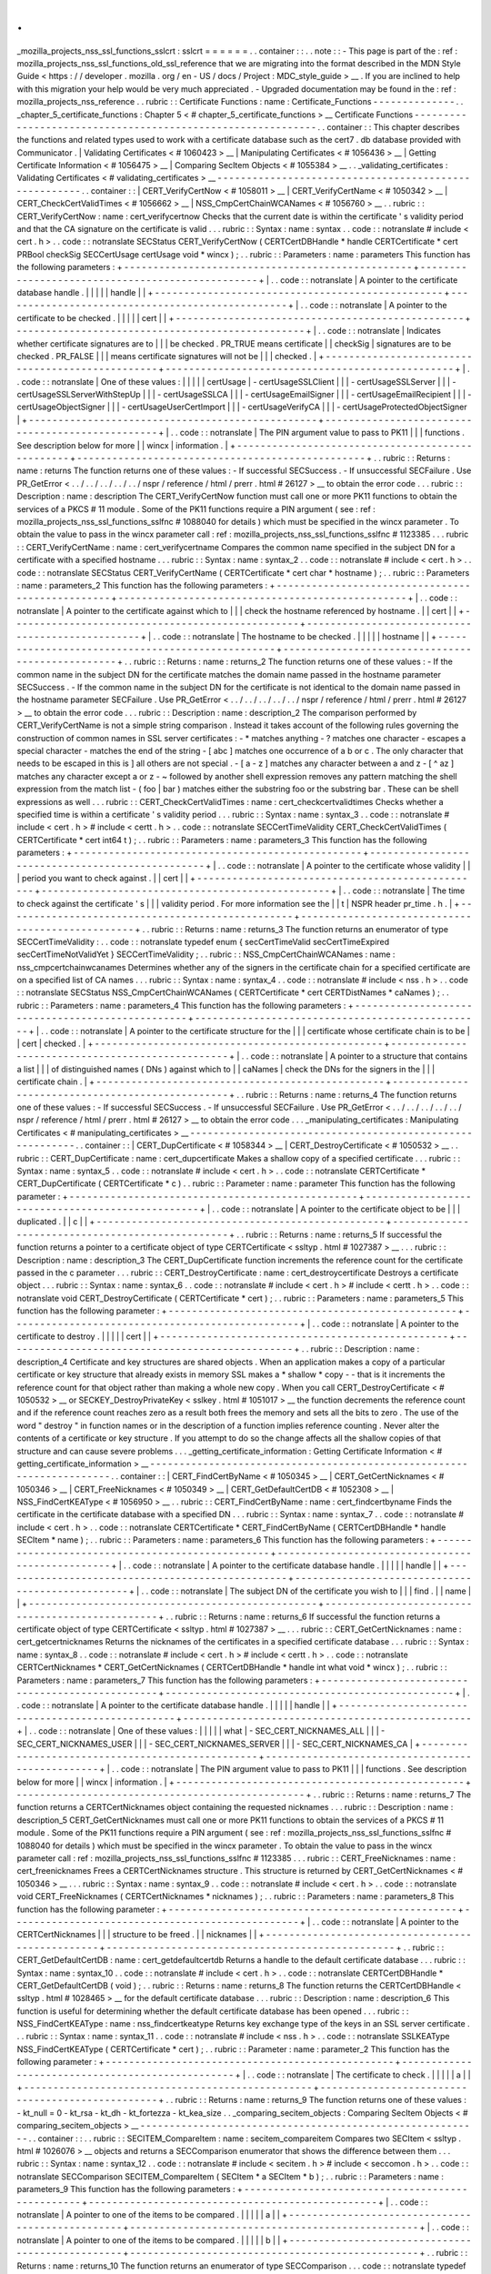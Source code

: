 .
.
_mozilla_projects_nss_ssl_functions_sslcrt
:
sslcrt
=
=
=
=
=
=
.
.
container
:
:
.
.
note
:
:
-
This
page
is
part
of
the
:
ref
:
mozilla_projects_nss_ssl_functions_old_ssl_reference
that
we
are
migrating
into
the
format
described
in
the
MDN
Style
Guide
<
https
:
/
/
developer
.
mozilla
.
org
/
en
-
US
/
docs
/
Project
:
MDC_style_guide
>
__
.
If
you
are
inclined
to
help
with
this
migration
your
help
would
be
very
much
appreciated
.
-
Upgraded
documentation
may
be
found
in
the
:
ref
:
mozilla_projects_nss_reference
.
.
rubric
:
:
Certificate
Functions
:
name
:
Certificate_Functions
-
-
-
-
-
-
-
-
-
-
-
-
-
-
.
.
_chapter_5_certificate_functions
:
Chapter
5
<
#
chapter_5_certificate_functions
>
__
Certificate
Functions
-
-
-
-
-
-
-
-
-
-
-
-
-
-
-
-
-
-
-
-
-
-
-
-
-
-
-
-
-
-
-
-
-
-
-
-
-
-
-
-
-
-
-
-
-
-
-
-
-
-
-
-
-
-
-
-
-
-
-
-
.
.
container
:
:
This
chapter
describes
the
functions
and
related
types
used
to
work
with
a
certificate
database
such
as
the
cert7
.
db
database
provided
with
Communicator
.
|
Validating
Certificates
<
#
1060423
>
__
|
Manipulating
Certificates
<
#
1056436
>
__
|
Getting
Certificate
Information
<
#
1056475
>
__
|
Comparing
SecItem
Objects
<
#
1055384
>
__
.
.
_validating_certificates
:
Validating
Certificates
<
#
validating_certificates
>
__
-
-
-
-
-
-
-
-
-
-
-
-
-
-
-
-
-
-
-
-
-
-
-
-
-
-
-
-
-
-
-
-
-
-
-
-
-
-
-
-
-
-
-
-
-
-
-
-
-
-
-
-
-
-
.
.
container
:
:
|
CERT_VerifyCertNow
<
#
1058011
>
__
|
CERT_VerifyCertName
<
#
1050342
>
__
|
CERT_CheckCertValidTimes
<
#
1056662
>
__
|
NSS_CmpCertChainWCANames
<
#
1056760
>
__
.
.
rubric
:
:
CERT_VerifyCertNow
:
name
:
cert_verifycertnow
Checks
that
the
current
date
is
within
the
certificate
'
s
validity
period
and
that
the
CA
signature
on
the
certificate
is
valid
.
.
.
rubric
:
:
Syntax
:
name
:
syntax
.
.
code
:
:
notranslate
#
include
<
cert
.
h
>
.
.
code
:
:
notranslate
SECStatus
CERT_VerifyCertNow
(
CERTCertDBHandle
*
handle
CERTCertificate
*
cert
PRBool
checkSig
SECCertUsage
certUsage
void
*
wincx
)
;
.
.
rubric
:
:
Parameters
:
name
:
parameters
This
function
has
the
following
parameters
:
+
-
-
-
-
-
-
-
-
-
-
-
-
-
-
-
-
-
-
-
-
-
-
-
-
-
-
-
-
-
-
-
-
-
-
-
-
-
-
-
-
-
-
-
-
-
-
-
-
-
+
-
-
-
-
-
-
-
-
-
-
-
-
-
-
-
-
-
-
-
-
-
-
-
-
-
-
-
-
-
-
-
-
-
-
-
-
-
-
-
-
-
-
-
-
-
-
-
-
-
+
|
.
.
code
:
:
notranslate
|
A
pointer
to
the
certificate
database
handle
.
|
|
|
|
|
handle
|
|
+
-
-
-
-
-
-
-
-
-
-
-
-
-
-
-
-
-
-
-
-
-
-
-
-
-
-
-
-
-
-
-
-
-
-
-
-
-
-
-
-
-
-
-
-
-
-
-
-
-
+
-
-
-
-
-
-
-
-
-
-
-
-
-
-
-
-
-
-
-
-
-
-
-
-
-
-
-
-
-
-
-
-
-
-
-
-
-
-
-
-
-
-
-
-
-
-
-
-
-
+
|
.
.
code
:
:
notranslate
|
A
pointer
to
the
certificate
to
be
checked
.
|
|
|
|
|
cert
|
|
+
-
-
-
-
-
-
-
-
-
-
-
-
-
-
-
-
-
-
-
-
-
-
-
-
-
-
-
-
-
-
-
-
-
-
-
-
-
-
-
-
-
-
-
-
-
-
-
-
-
+
-
-
-
-
-
-
-
-
-
-
-
-
-
-
-
-
-
-
-
-
-
-
-
-
-
-
-
-
-
-
-
-
-
-
-
-
-
-
-
-
-
-
-
-
-
-
-
-
-
+
|
.
.
code
:
:
notranslate
|
Indicates
whether
certificate
signatures
are
to
|
|
|
be
checked
.
PR_TRUE
means
certificate
|
|
checkSig
|
signatures
are
to
be
checked
.
PR_FALSE
|
|
|
means
certificate
signatures
will
not
be
|
|
|
checked
.
|
+
-
-
-
-
-
-
-
-
-
-
-
-
-
-
-
-
-
-
-
-
-
-
-
-
-
-
-
-
-
-
-
-
-
-
-
-
-
-
-
-
-
-
-
-
-
-
-
-
-
+
-
-
-
-
-
-
-
-
-
-
-
-
-
-
-
-
-
-
-
-
-
-
-
-
-
-
-
-
-
-
-
-
-
-
-
-
-
-
-
-
-
-
-
-
-
-
-
-
-
+
|
.
.
code
:
:
notranslate
|
One
of
these
values
:
|
|
|
|
|
certUsage
|
-
certUsageSSLClient
|
|
|
-
certUsageSSLServer
|
|
|
-
certUsageSSLServerWithStepUp
|
|
|
-
certUsageSSLCA
|
|
|
-
certUsageEmailSigner
|
|
|
-
certUsageEmailRecipient
|
|
|
-
certUsageObjectSigner
|
|
|
-
certUsageUserCertImport
|
|
|
-
certUsageVerifyCA
|
|
|
-
certUsageProtectedObjectSigner
|
+
-
-
-
-
-
-
-
-
-
-
-
-
-
-
-
-
-
-
-
-
-
-
-
-
-
-
-
-
-
-
-
-
-
-
-
-
-
-
-
-
-
-
-
-
-
-
-
-
-
+
-
-
-
-
-
-
-
-
-
-
-
-
-
-
-
-
-
-
-
-
-
-
-
-
-
-
-
-
-
-
-
-
-
-
-
-
-
-
-
-
-
-
-
-
-
-
-
-
-
+
|
.
.
code
:
:
notranslate
|
The
PIN
argument
value
to
pass
to
PK11
|
|
|
functions
.
See
description
below
for
more
|
|
wincx
|
information
.
|
+
-
-
-
-
-
-
-
-
-
-
-
-
-
-
-
-
-
-
-
-
-
-
-
-
-
-
-
-
-
-
-
-
-
-
-
-
-
-
-
-
-
-
-
-
-
-
-
-
-
+
-
-
-
-
-
-
-
-
-
-
-
-
-
-
-
-
-
-
-
-
-
-
-
-
-
-
-
-
-
-
-
-
-
-
-
-
-
-
-
-
-
-
-
-
-
-
-
-
-
+
.
.
rubric
:
:
Returns
:
name
:
returns
The
function
returns
one
of
these
values
:
-
If
successful
SECSuccess
.
-
If
unsuccessful
SECFailure
.
Use
PR_GetError
<
.
.
/
.
.
/
.
.
/
.
.
/
.
.
/
nspr
/
reference
/
html
/
prerr
.
html
#
26127
>
__
to
obtain
the
error
code
.
.
.
rubric
:
:
Description
:
name
:
description
The
CERT_VerifyCertNow
function
must
call
one
or
more
PK11
functions
to
obtain
the
services
of
a
PKCS
#
11
module
.
Some
of
the
PK11
functions
require
a
PIN
argument
(
see
:
ref
:
mozilla_projects_nss_ssl_functions_sslfnc
#
1088040
for
details
)
which
must
be
specified
in
the
wincx
parameter
.
To
obtain
the
value
to
pass
in
the
wincx
parameter
call
:
ref
:
mozilla_projects_nss_ssl_functions_sslfnc
#
1123385
.
.
.
rubric
:
:
CERT_VerifyCertName
:
name
:
cert_verifycertname
Compares
the
common
name
specified
in
the
subject
DN
for
a
certificate
with
a
specified
hostname
.
.
.
rubric
:
:
Syntax
:
name
:
syntax_2
.
.
code
:
:
notranslate
#
include
<
cert
.
h
>
.
.
code
:
:
notranslate
SECStatus
CERT_VerifyCertName
(
CERTCertificate
*
cert
char
*
hostname
)
;
.
.
rubric
:
:
Parameters
:
name
:
parameters_2
This
function
has
the
following
parameters
:
+
-
-
-
-
-
-
-
-
-
-
-
-
-
-
-
-
-
-
-
-
-
-
-
-
-
-
-
-
-
-
-
-
-
-
-
-
-
-
-
-
-
-
-
-
-
-
-
-
-
+
-
-
-
-
-
-
-
-
-
-
-
-
-
-
-
-
-
-
-
-
-
-
-
-
-
-
-
-
-
-
-
-
-
-
-
-
-
-
-
-
-
-
-
-
-
-
-
-
-
+
|
.
.
code
:
:
notranslate
|
A
pointer
to
the
certificate
against
which
to
|
|
|
check
the
hostname
referenced
by
hostname
.
|
|
cert
|
|
+
-
-
-
-
-
-
-
-
-
-
-
-
-
-
-
-
-
-
-
-
-
-
-
-
-
-
-
-
-
-
-
-
-
-
-
-
-
-
-
-
-
-
-
-
-
-
-
-
-
+
-
-
-
-
-
-
-
-
-
-
-
-
-
-
-
-
-
-
-
-
-
-
-
-
-
-
-
-
-
-
-
-
-
-
-
-
-
-
-
-
-
-
-
-
-
-
-
-
-
+
|
.
.
code
:
:
notranslate
|
The
hostname
to
be
checked
.
|
|
|
|
|
hostname
|
|
+
-
-
-
-
-
-
-
-
-
-
-
-
-
-
-
-
-
-
-
-
-
-
-
-
-
-
-
-
-
-
-
-
-
-
-
-
-
-
-
-
-
-
-
-
-
-
-
-
-
+
-
-
-
-
-
-
-
-
-
-
-
-
-
-
-
-
-
-
-
-
-
-
-
-
-
-
-
-
-
-
-
-
-
-
-
-
-
-
-
-
-
-
-
-
-
-
-
-
-
+
.
.
rubric
:
:
Returns
:
name
:
returns_2
The
function
returns
one
of
these
values
:
-
If
the
common
name
in
the
subject
DN
for
the
certificate
matches
the
domain
name
passed
in
the
hostname
parameter
SECSuccess
.
-
If
the
common
name
in
the
subject
DN
for
the
certificate
is
not
identical
to
the
domain
name
passed
in
the
hostname
parameter
SECFailure
.
Use
PR_GetError
<
.
.
/
.
.
/
.
.
/
.
.
/
.
.
/
nspr
/
reference
/
html
/
prerr
.
html
#
26127
>
__
to
obtain
the
error
code
.
.
.
rubric
:
:
Description
:
name
:
description_2
The
comparison
performed
by
CERT_VerifyCertName
is
not
a
simple
string
comparison
.
Instead
it
takes
account
of
the
following
rules
governing
the
construction
of
common
names
in
SSL
server
certificates
:
-
*
matches
anything
-
?
matches
one
character
-
\
escapes
a
special
character
-
matches
the
end
of
the
string
-
[
abc
]
matches
one
occurrence
of
a
b
or
c
.
The
only
character
that
needs
to
be
escaped
in
this
is
]
all
others
are
not
special
.
-
[
a
-
z
]
matches
any
character
between
a
and
z
-
[
^
az
]
matches
any
character
except
a
or
z
-
~
followed
by
another
shell
expression
removes
any
pattern
matching
the
shell
expression
from
the
match
list
-
(
foo
|
bar
)
matches
either
the
substring
foo
or
the
substring
bar
.
These
can
be
shell
expressions
as
well
.
.
.
rubric
:
:
CERT_CheckCertValidTimes
:
name
:
cert_checkcertvalidtimes
Checks
whether
a
specified
time
is
within
a
certificate
'
s
validity
period
.
.
.
rubric
:
:
Syntax
:
name
:
syntax_3
.
.
code
:
:
notranslate
#
include
<
cert
.
h
>
#
include
<
certt
.
h
>
.
.
code
:
:
notranslate
SECCertTimeValidity
CERT_CheckCertValidTimes
(
CERTCertificate
*
cert
int64
t
)
;
.
.
rubric
:
:
Parameters
:
name
:
parameters_3
This
function
has
the
following
parameters
:
+
-
-
-
-
-
-
-
-
-
-
-
-
-
-
-
-
-
-
-
-
-
-
-
-
-
-
-
-
-
-
-
-
-
-
-
-
-
-
-
-
-
-
-
-
-
-
-
-
-
+
-
-
-
-
-
-
-
-
-
-
-
-
-
-
-
-
-
-
-
-
-
-
-
-
-
-
-
-
-
-
-
-
-
-
-
-
-
-
-
-
-
-
-
-
-
-
-
-
-
+
|
.
.
code
:
:
notranslate
|
A
pointer
to
the
certificate
whose
validity
|
|
|
period
you
want
to
check
against
.
|
|
cert
|
|
+
-
-
-
-
-
-
-
-
-
-
-
-
-
-
-
-
-
-
-
-
-
-
-
-
-
-
-
-
-
-
-
-
-
-
-
-
-
-
-
-
-
-
-
-
-
-
-
-
-
+
-
-
-
-
-
-
-
-
-
-
-
-
-
-
-
-
-
-
-
-
-
-
-
-
-
-
-
-
-
-
-
-
-
-
-
-
-
-
-
-
-
-
-
-
-
-
-
-
-
+
|
.
.
code
:
:
notranslate
|
The
time
to
check
against
the
certificate
'
s
|
|
|
validity
period
.
For
more
information
see
the
|
|
t
|
NSPR
header
pr_time
.
h
.
|
+
-
-
-
-
-
-
-
-
-
-
-
-
-
-
-
-
-
-
-
-
-
-
-
-
-
-
-
-
-
-
-
-
-
-
-
-
-
-
-
-
-
-
-
-
-
-
-
-
-
+
-
-
-
-
-
-
-
-
-
-
-
-
-
-
-
-
-
-
-
-
-
-
-
-
-
-
-
-
-
-
-
-
-
-
-
-
-
-
-
-
-
-
-
-
-
-
-
-
-
+
.
.
rubric
:
:
Returns
:
name
:
returns_3
The
function
returns
an
enumerator
of
type
SECCertTimeValidity
:
.
.
code
:
:
notranslate
typedef
enum
{
secCertTimeValid
secCertTimeExpired
secCertTimeNotValidYet
}
SECCertTimeValidity
;
.
.
rubric
:
:
NSS_CmpCertChainWCANames
:
name
:
nss_cmpcertchainwcanames
Determines
whether
any
of
the
signers
in
the
certificate
chain
for
a
specified
certificate
are
on
a
specified
list
of
CA
names
.
.
.
rubric
:
:
Syntax
:
name
:
syntax_4
.
.
code
:
:
notranslate
#
include
<
nss
.
h
>
.
.
code
:
:
notranslate
SECStatus
NSS_CmpCertChainWCANames
(
CERTCertificate
*
cert
CERTDistNames
*
caNames
)
;
.
.
rubric
:
:
Parameters
:
name
:
parameters_4
This
function
has
the
following
parameters
:
+
-
-
-
-
-
-
-
-
-
-
-
-
-
-
-
-
-
-
-
-
-
-
-
-
-
-
-
-
-
-
-
-
-
-
-
-
-
-
-
-
-
-
-
-
-
-
-
-
-
+
-
-
-
-
-
-
-
-
-
-
-
-
-
-
-
-
-
-
-
-
-
-
-
-
-
-
-
-
-
-
-
-
-
-
-
-
-
-
-
-
-
-
-
-
-
-
-
-
-
+
|
.
.
code
:
:
notranslate
|
A
pointer
to
the
certificate
structure
for
the
|
|
|
certificate
whose
certificate
chain
is
to
be
|
|
cert
|
checked
.
|
+
-
-
-
-
-
-
-
-
-
-
-
-
-
-
-
-
-
-
-
-
-
-
-
-
-
-
-
-
-
-
-
-
-
-
-
-
-
-
-
-
-
-
-
-
-
-
-
-
-
+
-
-
-
-
-
-
-
-
-
-
-
-
-
-
-
-
-
-
-
-
-
-
-
-
-
-
-
-
-
-
-
-
-
-
-
-
-
-
-
-
-
-
-
-
-
-
-
-
-
+
|
.
.
code
:
:
notranslate
|
A
pointer
to
a
structure
that
contains
a
list
|
|
|
of
distinguished
names
(
DNs
)
against
which
to
|
|
caNames
|
check
the
DNs
for
the
signers
in
the
|
|
|
certificate
chain
.
|
+
-
-
-
-
-
-
-
-
-
-
-
-
-
-
-
-
-
-
-
-
-
-
-
-
-
-
-
-
-
-
-
-
-
-
-
-
-
-
-
-
-
-
-
-
-
-
-
-
-
+
-
-
-
-
-
-
-
-
-
-
-
-
-
-
-
-
-
-
-
-
-
-
-
-
-
-
-
-
-
-
-
-
-
-
-
-
-
-
-
-
-
-
-
-
-
-
-
-
-
+
.
.
rubric
:
:
Returns
:
name
:
returns_4
The
function
returns
one
of
these
values
:
-
If
successful
SECSuccess
.
-
If
unsuccessful
SECFailure
.
Use
PR_GetError
<
.
.
/
.
.
/
.
.
/
.
.
/
.
.
/
nspr
/
reference
/
html
/
prerr
.
html
#
26127
>
__
to
obtain
the
error
code
.
.
.
_manipulating_certificates
:
Manipulating
Certificates
<
#
manipulating_certificates
>
__
-
-
-
-
-
-
-
-
-
-
-
-
-
-
-
-
-
-
-
-
-
-
-
-
-
-
-
-
-
-
-
-
-
-
-
-
-
-
-
-
-
-
-
-
-
-
-
-
-
-
-
-
-
-
-
-
-
-
.
.
container
:
:
|
CERT_DupCertificate
<
#
1058344
>
__
|
CERT_DestroyCertificate
<
#
1050532
>
__
.
.
rubric
:
:
CERT_DupCertificate
:
name
:
cert_dupcertificate
Makes
a
shallow
copy
of
a
specified
certificate
.
.
.
rubric
:
:
Syntax
:
name
:
syntax_5
.
.
code
:
:
notranslate
#
include
<
cert
.
h
>
.
.
code
:
:
notranslate
CERTCertificate
*
CERT_DupCertificate
(
CERTCertificate
*
c
)
.
.
rubric
:
:
Parameter
:
name
:
parameter
This
function
has
the
following
parameter
:
+
-
-
-
-
-
-
-
-
-
-
-
-
-
-
-
-
-
-
-
-
-
-
-
-
-
-
-
-
-
-
-
-
-
-
-
-
-
-
-
-
-
-
-
-
-
-
-
-
-
+
-
-
-
-
-
-
-
-
-
-
-
-
-
-
-
-
-
-
-
-
-
-
-
-
-
-
-
-
-
-
-
-
-
-
-
-
-
-
-
-
-
-
-
-
-
-
-
-
-
+
|
.
.
code
:
:
notranslate
|
A
pointer
to
the
certificate
object
to
be
|
|
|
duplicated
.
|
|
c
|
|
+
-
-
-
-
-
-
-
-
-
-
-
-
-
-
-
-
-
-
-
-
-
-
-
-
-
-
-
-
-
-
-
-
-
-
-
-
-
-
-
-
-
-
-
-
-
-
-
-
-
+
-
-
-
-
-
-
-
-
-
-
-
-
-
-
-
-
-
-
-
-
-
-
-
-
-
-
-
-
-
-
-
-
-
-
-
-
-
-
-
-
-
-
-
-
-
-
-
-
-
+
.
.
rubric
:
:
Returns
:
name
:
returns_5
If
successful
the
function
returns
a
pointer
to
a
certificate
object
of
type
CERTCertificate
<
ssltyp
.
html
#
1027387
>
__
.
.
.
rubric
:
:
Description
:
name
:
description_3
The
CERT_DupCertificate
function
increments
the
reference
count
for
the
certificate
passed
in
the
c
parameter
.
.
.
rubric
:
:
CERT_DestroyCertificate
:
name
:
cert_destroycertificate
Destroys
a
certificate
object
.
.
.
rubric
:
:
Syntax
:
name
:
syntax_6
.
.
code
:
:
notranslate
#
include
<
cert
.
h
>
#
include
<
certt
.
h
>
.
.
code
:
:
notranslate
void
CERT_DestroyCertificate
(
CERTCertificate
*
cert
)
;
.
.
rubric
:
:
Parameters
:
name
:
parameters_5
This
function
has
the
following
parameter
:
+
-
-
-
-
-
-
-
-
-
-
-
-
-
-
-
-
-
-
-
-
-
-
-
-
-
-
-
-
-
-
-
-
-
-
-
-
-
-
-
-
-
-
-
-
-
-
-
-
-
+
-
-
-
-
-
-
-
-
-
-
-
-
-
-
-
-
-
-
-
-
-
-
-
-
-
-
-
-
-
-
-
-
-
-
-
-
-
-
-
-
-
-
-
-
-
-
-
-
-
+
|
.
.
code
:
:
notranslate
|
A
pointer
to
the
certificate
to
destroy
.
|
|
|
|
|
cert
|
|
+
-
-
-
-
-
-
-
-
-
-
-
-
-
-
-
-
-
-
-
-
-
-
-
-
-
-
-
-
-
-
-
-
-
-
-
-
-
-
-
-
-
-
-
-
-
-
-
-
-
+
-
-
-
-
-
-
-
-
-
-
-
-
-
-
-
-
-
-
-
-
-
-
-
-
-
-
-
-
-
-
-
-
-
-
-
-
-
-
-
-
-
-
-
-
-
-
-
-
-
+
.
.
rubric
:
:
Description
:
name
:
description_4
Certificate
and
key
structures
are
shared
objects
.
When
an
application
makes
a
copy
of
a
particular
certificate
or
key
structure
that
already
exists
in
memory
SSL
makes
a
*
shallow
*
copy
-
-
that
is
it
increments
the
reference
count
for
that
object
rather
than
making
a
whole
new
copy
.
When
you
call
CERT_DestroyCertificate
<
#
1050532
>
__
or
SECKEY_DestroyPrivateKey
<
sslkey
.
html
#
1051017
>
__
the
function
decrements
the
reference
count
and
if
the
reference
count
reaches
zero
as
a
result
both
frees
the
memory
and
sets
all
the
bits
to
zero
.
The
use
of
the
word
"
destroy
"
in
function
names
or
in
the
description
of
a
function
implies
reference
counting
.
Never
alter
the
contents
of
a
certificate
or
key
structure
.
If
you
attempt
to
do
so
the
change
affects
all
the
shallow
copies
of
that
structure
and
can
cause
severe
problems
.
.
.
_getting_certificate_information
:
Getting
Certificate
Information
<
#
getting_certificate_information
>
__
-
-
-
-
-
-
-
-
-
-
-
-
-
-
-
-
-
-
-
-
-
-
-
-
-
-
-
-
-
-
-
-
-
-
-
-
-
-
-
-
-
-
-
-
-
-
-
-
-
-
-
-
-
-
-
-
-
-
-
-
-
-
-
-
-
-
-
-
-
-
.
.
container
:
:
|
CERT_FindCertByName
<
#
1050345
>
__
|
CERT_GetCertNicknames
<
#
1050346
>
__
|
CERT_FreeNicknames
<
#
1050349
>
__
|
CERT_GetDefaultCertDB
<
#
1052308
>
__
|
NSS_FindCertKEAType
<
#
1056950
>
__
.
.
rubric
:
:
CERT_FindCertByName
:
name
:
cert_findcertbyname
Finds
the
certificate
in
the
certificate
database
with
a
specified
DN
.
.
.
rubric
:
:
Syntax
:
name
:
syntax_7
.
.
code
:
:
notranslate
#
include
<
cert
.
h
>
.
.
code
:
:
notranslate
CERTCertificate
*
CERT_FindCertByName
(
CERTCertDBHandle
*
handle
SECItem
*
name
)
;
.
.
rubric
:
:
Parameters
:
name
:
parameters_6
This
function
has
the
following
parameters
:
+
-
-
-
-
-
-
-
-
-
-
-
-
-
-
-
-
-
-
-
-
-
-
-
-
-
-
-
-
-
-
-
-
-
-
-
-
-
-
-
-
-
-
-
-
-
-
-
-
-
+
-
-
-
-
-
-
-
-
-
-
-
-
-
-
-
-
-
-
-
-
-
-
-
-
-
-
-
-
-
-
-
-
-
-
-
-
-
-
-
-
-
-
-
-
-
-
-
-
-
+
|
.
.
code
:
:
notranslate
|
A
pointer
to
the
certificate
database
handle
.
|
|
|
|
|
handle
|
|
+
-
-
-
-
-
-
-
-
-
-
-
-
-
-
-
-
-
-
-
-
-
-
-
-
-
-
-
-
-
-
-
-
-
-
-
-
-
-
-
-
-
-
-
-
-
-
-
-
-
+
-
-
-
-
-
-
-
-
-
-
-
-
-
-
-
-
-
-
-
-
-
-
-
-
-
-
-
-
-
-
-
-
-
-
-
-
-
-
-
-
-
-
-
-
-
-
-
-
-
+
|
.
.
code
:
:
notranslate
|
The
subject
DN
of
the
certificate
you
wish
to
|
|
|
find
.
|
|
name
|
|
+
-
-
-
-
-
-
-
-
-
-
-
-
-
-
-
-
-
-
-
-
-
-
-
-
-
-
-
-
-
-
-
-
-
-
-
-
-
-
-
-
-
-
-
-
-
-
-
-
-
+
-
-
-
-
-
-
-
-
-
-
-
-
-
-
-
-
-
-
-
-
-
-
-
-
-
-
-
-
-
-
-
-
-
-
-
-
-
-
-
-
-
-
-
-
-
-
-
-
-
+
.
.
rubric
:
:
Returns
:
name
:
returns_6
If
successful
the
function
returns
a
certificate
object
of
type
CERTCertificate
<
ssltyp
.
html
#
1027387
>
__
.
.
.
rubric
:
:
CERT_GetCertNicknames
:
name
:
cert_getcertnicknames
Returns
the
nicknames
of
the
certificates
in
a
specified
certificate
database
.
.
.
rubric
:
:
Syntax
:
name
:
syntax_8
.
.
code
:
:
notranslate
#
include
<
cert
.
h
>
#
include
<
certt
.
h
>
.
.
code
:
:
notranslate
CERTCertNicknames
*
CERT_GetCertNicknames
(
CERTCertDBHandle
*
handle
int
what
void
*
wincx
)
;
.
.
rubric
:
:
Parameters
:
name
:
parameters_7
This
function
has
the
following
parameters
:
+
-
-
-
-
-
-
-
-
-
-
-
-
-
-
-
-
-
-
-
-
-
-
-
-
-
-
-
-
-
-
-
-
-
-
-
-
-
-
-
-
-
-
-
-
-
-
-
-
-
+
-
-
-
-
-
-
-
-
-
-
-
-
-
-
-
-
-
-
-
-
-
-
-
-
-
-
-
-
-
-
-
-
-
-
-
-
-
-
-
-
-
-
-
-
-
-
-
-
-
+
|
.
.
code
:
:
notranslate
|
A
pointer
to
the
certificate
database
handle
.
|
|
|
|
|
handle
|
|
+
-
-
-
-
-
-
-
-
-
-
-
-
-
-
-
-
-
-
-
-
-
-
-
-
-
-
-
-
-
-
-
-
-
-
-
-
-
-
-
-
-
-
-
-
-
-
-
-
-
+
-
-
-
-
-
-
-
-
-
-
-
-
-
-
-
-
-
-
-
-
-
-
-
-
-
-
-
-
-
-
-
-
-
-
-
-
-
-
-
-
-
-
-
-
-
-
-
-
-
+
|
.
.
code
:
:
notranslate
|
One
of
these
values
:
|
|
|
|
|
what
|
-
SEC_CERT_NICKNAMES_ALL
|
|
|
-
SEC_CERT_NICKNAMES_USER
|
|
|
-
SEC_CERT_NICKNAMES_SERVER
|
|
|
-
SEC_CERT_NICKNAMES_CA
|
+
-
-
-
-
-
-
-
-
-
-
-
-
-
-
-
-
-
-
-
-
-
-
-
-
-
-
-
-
-
-
-
-
-
-
-
-
-
-
-
-
-
-
-
-
-
-
-
-
-
+
-
-
-
-
-
-
-
-
-
-
-
-
-
-
-
-
-
-
-
-
-
-
-
-
-
-
-
-
-
-
-
-
-
-
-
-
-
-
-
-
-
-
-
-
-
-
-
-
-
+
|
.
.
code
:
:
notranslate
|
The
PIN
argument
value
to
pass
to
PK11
|
|
|
functions
.
See
description
below
for
more
|
|
wincx
|
information
.
|
+
-
-
-
-
-
-
-
-
-
-
-
-
-
-
-
-
-
-
-
-
-
-
-
-
-
-
-
-
-
-
-
-
-
-
-
-
-
-
-
-
-
-
-
-
-
-
-
-
-
+
-
-
-
-
-
-
-
-
-
-
-
-
-
-
-
-
-
-
-
-
-
-
-
-
-
-
-
-
-
-
-
-
-
-
-
-
-
-
-
-
-
-
-
-
-
-
-
-
-
+
.
.
rubric
:
:
Returns
:
name
:
returns_7
The
function
returns
a
CERTCertNicknames
object
containing
the
requested
nicknames
.
.
.
rubric
:
:
Description
:
name
:
description_5
CERT_GetCertNicknames
must
call
one
or
more
PK11
functions
to
obtain
the
services
of
a
PKCS
#
11
module
.
Some
of
the
PK11
functions
require
a
PIN
argument
(
see
:
ref
:
mozilla_projects_nss_ssl_functions_sslfnc
#
1088040
for
details
)
which
must
be
specified
in
the
wincx
parameter
.
To
obtain
the
value
to
pass
in
the
wincx
parameter
call
:
ref
:
mozilla_projects_nss_ssl_functions_sslfnc
#
1123385
.
.
.
rubric
:
:
CERT_FreeNicknames
:
name
:
cert_freenicknames
Frees
a
CERTCertNicknames
structure
.
This
structure
is
returned
by
CERT_GetCertNicknames
<
#
1050346
>
__
.
.
.
rubric
:
:
Syntax
:
name
:
syntax_9
.
.
code
:
:
notranslate
#
include
<
cert
.
h
>
.
.
code
:
:
notranslate
void
CERT_FreeNicknames
(
CERTCertNicknames
*
nicknames
)
;
.
.
rubric
:
:
Parameters
:
name
:
parameters_8
This
function
has
the
following
parameter
:
+
-
-
-
-
-
-
-
-
-
-
-
-
-
-
-
-
-
-
-
-
-
-
-
-
-
-
-
-
-
-
-
-
-
-
-
-
-
-
-
-
-
-
-
-
-
-
-
-
-
+
-
-
-
-
-
-
-
-
-
-
-
-
-
-
-
-
-
-
-
-
-
-
-
-
-
-
-
-
-
-
-
-
-
-
-
-
-
-
-
-
-
-
-
-
-
-
-
-
-
+
|
.
.
code
:
:
notranslate
|
A
pointer
to
the
CERTCertNicknames
|
|
|
structure
to
be
freed
.
|
|
nicknames
|
|
+
-
-
-
-
-
-
-
-
-
-
-
-
-
-
-
-
-
-
-
-
-
-
-
-
-
-
-
-
-
-
-
-
-
-
-
-
-
-
-
-
-
-
-
-
-
-
-
-
-
+
-
-
-
-
-
-
-
-
-
-
-
-
-
-
-
-
-
-
-
-
-
-
-
-
-
-
-
-
-
-
-
-
-
-
-
-
-
-
-
-
-
-
-
-
-
-
-
-
-
+
.
.
rubric
:
:
CERT_GetDefaultCertDB
:
name
:
cert_getdefaultcertdb
Returns
a
handle
to
the
default
certificate
database
.
.
.
rubric
:
:
Syntax
:
name
:
syntax_10
.
.
code
:
:
notranslate
#
include
<
cert
.
h
>
.
.
code
:
:
notranslate
CERTCertDBHandle
*
CERT_GetDefaultCertDB
(
void
)
;
.
.
rubric
:
:
Returns
:
name
:
returns_8
The
function
returns
the
CERTCertDBHandle
<
ssltyp
.
html
#
1028465
>
__
for
the
default
certificate
database
.
.
.
rubric
:
:
Description
:
name
:
description_6
This
function
is
useful
for
determining
whether
the
default
certificate
database
has
been
opened
.
.
.
rubric
:
:
NSS_FindCertKEAType
:
name
:
nss_findcertkeatype
Returns
key
exchange
type
of
the
keys
in
an
SSL
server
certificate
.
.
.
rubric
:
:
Syntax
:
name
:
syntax_11
.
.
code
:
:
notranslate
#
include
<
nss
.
h
>
.
.
code
:
:
notranslate
SSLKEAType
NSS_FindCertKEAType
(
CERTCertificate
*
cert
)
;
.
.
rubric
:
:
Parameter
:
name
:
parameter_2
This
function
has
the
following
parameter
:
+
-
-
-
-
-
-
-
-
-
-
-
-
-
-
-
-
-
-
-
-
-
-
-
-
-
-
-
-
-
-
-
-
-
-
-
-
-
-
-
-
-
-
-
-
-
-
-
-
-
+
-
-
-
-
-
-
-
-
-
-
-
-
-
-
-
-
-
-
-
-
-
-
-
-
-
-
-
-
-
-
-
-
-
-
-
-
-
-
-
-
-
-
-
-
-
-
-
-
-
+
|
.
.
code
:
:
notranslate
|
The
certificate
to
check
.
|
|
|
|
|
a
|
|
+
-
-
-
-
-
-
-
-
-
-
-
-
-
-
-
-
-
-
-
-
-
-
-
-
-
-
-
-
-
-
-
-
-
-
-
-
-
-
-
-
-
-
-
-
-
-
-
-
-
+
-
-
-
-
-
-
-
-
-
-
-
-
-
-
-
-
-
-
-
-
-
-
-
-
-
-
-
-
-
-
-
-
-
-
-
-
-
-
-
-
-
-
-
-
-
-
-
-
-
+
.
.
rubric
:
:
Returns
:
name
:
returns_9
The
function
returns
one
of
these
values
:
-
kt_null
=
0
-
kt_rsa
-
kt_dh
-
kt_fortezza
-
kt_kea_size
.
.
_comparing_secitem_objects
:
Comparing
SecItem
Objects
<
#
comparing_secitem_objects
>
__
-
-
-
-
-
-
-
-
-
-
-
-
-
-
-
-
-
-
-
-
-
-
-
-
-
-
-
-
-
-
-
-
-
-
-
-
-
-
-
-
-
-
-
-
-
-
-
-
-
-
-
-
-
-
-
-
-
-
.
.
container
:
:
.
.
rubric
:
:
SECITEM_CompareItem
:
name
:
secitem_compareitem
Compares
two
SECItem
<
ssltyp
.
html
#
1026076
>
__
objects
and
returns
a
SECComparison
enumerator
that
shows
the
difference
between
them
.
.
.
rubric
:
:
Syntax
:
name
:
syntax_12
.
.
code
:
:
notranslate
#
include
<
secitem
.
h
>
#
include
<
seccomon
.
h
>
.
.
code
:
:
notranslate
SECComparison
SECITEM_CompareItem
(
SECItem
*
a
SECItem
*
b
)
;
.
.
rubric
:
:
Parameters
:
name
:
parameters_9
This
function
has
the
following
parameters
:
+
-
-
-
-
-
-
-
-
-
-
-
-
-
-
-
-
-
-
-
-
-
-
-
-
-
-
-
-
-
-
-
-
-
-
-
-
-
-
-
-
-
-
-
-
-
-
-
-
-
+
-
-
-
-
-
-
-
-
-
-
-
-
-
-
-
-
-
-
-
-
-
-
-
-
-
-
-
-
-
-
-
-
-
-
-
-
-
-
-
-
-
-
-
-
-
-
-
-
-
+
|
.
.
code
:
:
notranslate
|
A
pointer
to
one
of
the
items
to
be
compared
.
|
|
|
|
|
a
|
|
+
-
-
-
-
-
-
-
-
-
-
-
-
-
-
-
-
-
-
-
-
-
-
-
-
-
-
-
-
-
-
-
-
-
-
-
-
-
-
-
-
-
-
-
-
-
-
-
-
-
+
-
-
-
-
-
-
-
-
-
-
-
-
-
-
-
-
-
-
-
-
-
-
-
-
-
-
-
-
-
-
-
-
-
-
-
-
-
-
-
-
-
-
-
-
-
-
-
-
-
+
|
.
.
code
:
:
notranslate
|
A
pointer
to
one
of
the
items
to
be
compared
.
|
|
|
|
|
b
|
|
+
-
-
-
-
-
-
-
-
-
-
-
-
-
-
-
-
-
-
-
-
-
-
-
-
-
-
-
-
-
-
-
-
-
-
-
-
-
-
-
-
-
-
-
-
-
-
-
-
-
+
-
-
-
-
-
-
-
-
-
-
-
-
-
-
-
-
-
-
-
-
-
-
-
-
-
-
-
-
-
-
-
-
-
-
-
-
-
-
-
-
-
-
-
-
-
-
-
-
-
+
.
.
rubric
:
:
Returns
:
name
:
returns_10
The
function
returns
an
enumerator
of
type
SECComparison
.
.
.
code
:
:
notranslate
typedef
enum
_SECComparison
{
SECLessThan
=
-
1
SECEqual
=
0
SECGreaterThan
=
1
}
SECComparison
;
